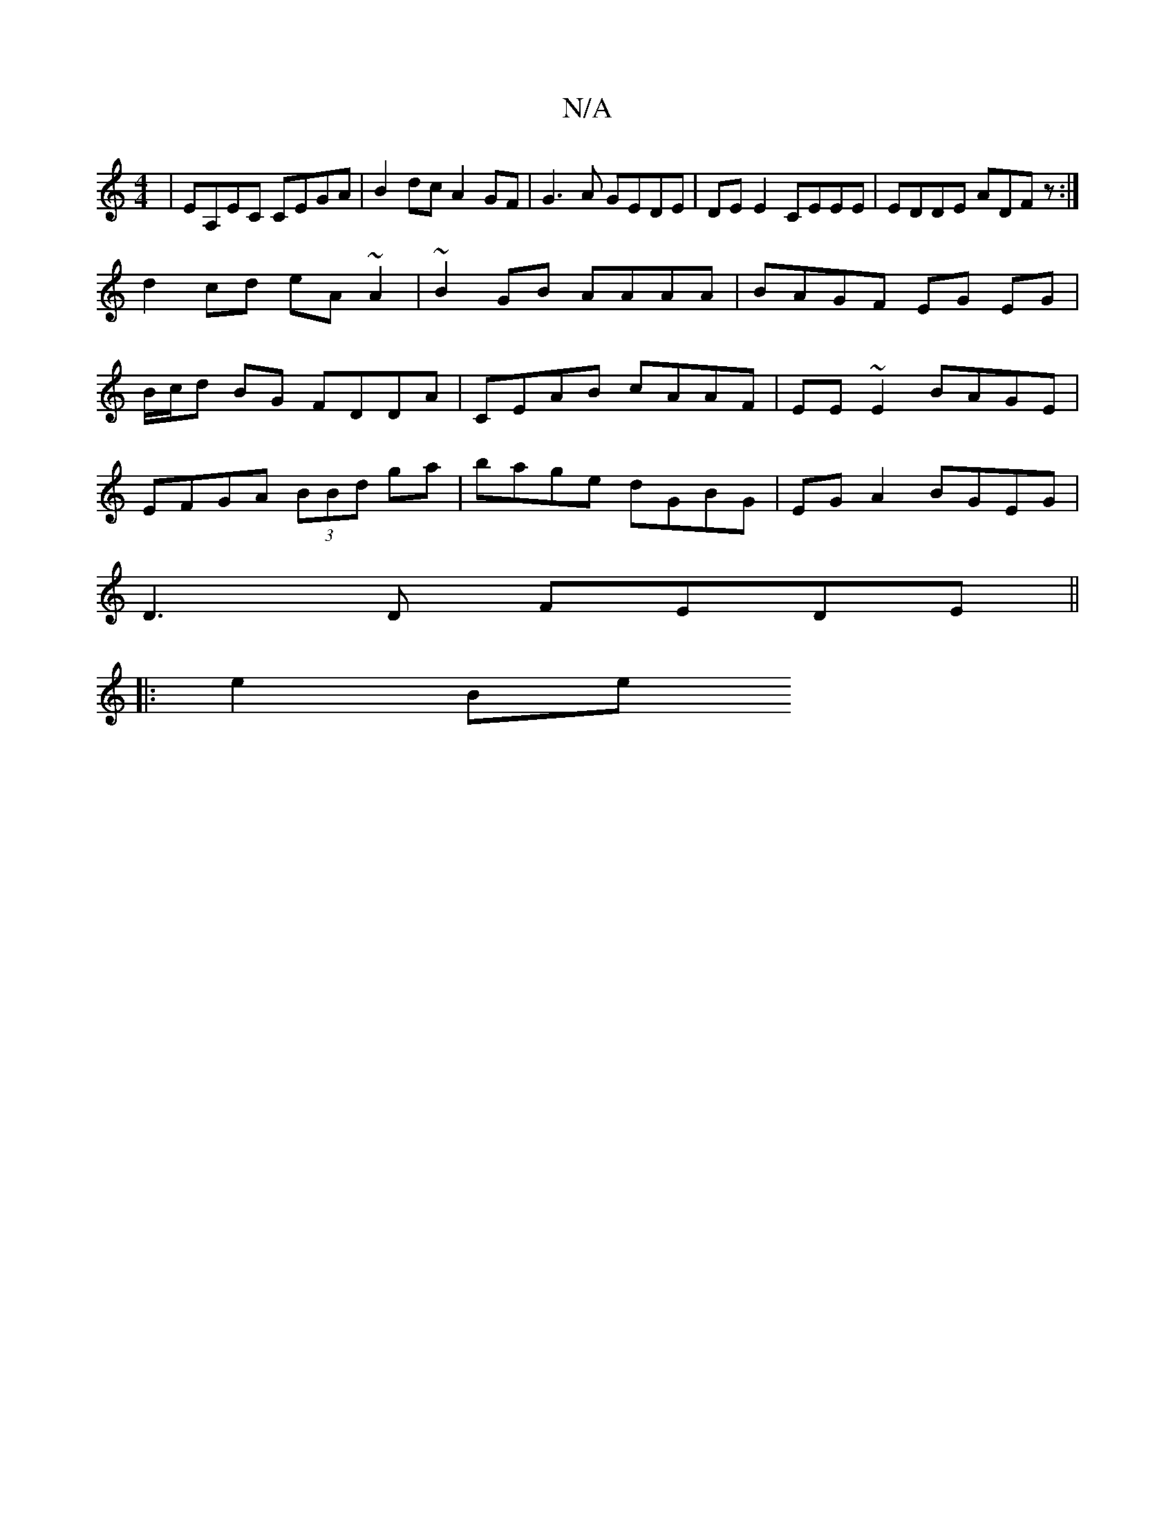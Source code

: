 X:1
T:N/A
M:4/4
R:N/A
K:Cmajor
 | EA,EC CEGA | B2 dc A2 GF | G3 A GEDE | DEE2 CEEE | EDDE ADFz :|
d2 cd eA~A2 |~B2GB AAAA | BAGF EG EG |
B/c/d BG FDDA| CEAB cAAF|EE ~E2 BAGE|
EFGA (3BBd ga| bage dGBG|EGA2 BGEG|
D3D FEDE||
|: e2 Be 